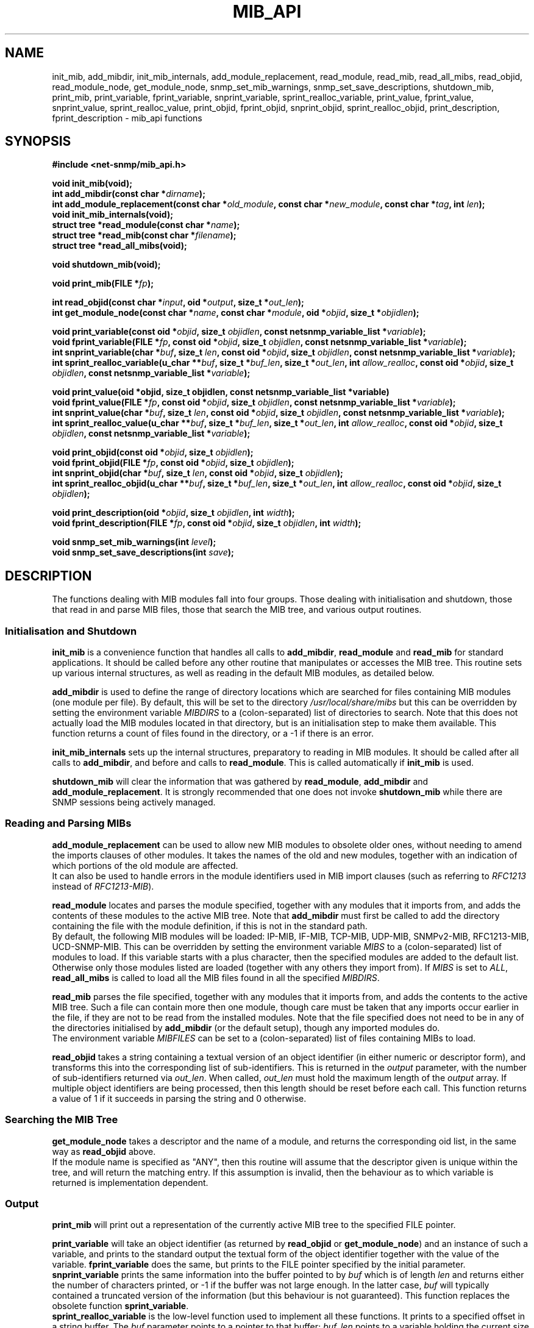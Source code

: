 .TH MIB_API 3 "28 June 2010" V5.3.2 "Net-SNMP"
.SH NAME
init_mib, add_mibdir, init_mib_internals,
add_module_replacement,
read_module, read_mib, read_all_mibs,
read_objid, read_module_node, get_module_node,
snmp_set_mib_warnings, snmp_set_save_descriptions,
shutdown_mib,
print_mib,
print_variable, fprint_variable, snprint_variable, sprint_realloc_variable,
print_value, fprint_value, snprint_value, sprint_realloc_value,
print_objid, fprint_objid, snprint_objid, sprint_realloc_objid,
print_description, fprint_description - mib_api functions
.SH SYNOPSIS
.B #include <net-snmp/mib_api.h>
.PP
.B "void init_mib(void);
.br
.BI "int add_mibdir(const char *" "dirname" );
.br
.BI "int add_module_replacement(const char *" "old_module" ", const char *" "new_module" ", const char *" "tag" ", int " "len" );
.br
.B "void init_mib_internals(void);
.br
.BI "struct tree *read_module(const char *" "name" );
.br
.BI "struct tree *read_mib(const char *" "filename" );
.br
.B "struct tree *read_all_mibs(void);
.PP
.B "void shutdown_mib(void);
.PP
.BI "void print_mib(FILE *" "fp" );
.PP
.BI "int read_objid(const char *" "input" ", oid *" "output" ", size_t *" "out_len" );
.br
.BI "int get_module_node(const char *" "name" ", const char *" "module" ", oid *" "objid" ", size_t *" "objidlen" );
.PP
.BI "void print_variable(const oid *" "objid" ", size_t " "objidlen" ", const netsnmp_variable_list *" "variable" );
.br
.BI "void fprint_variable(FILE *" fp ", const oid *" objid ", size_t " objidlen ", const netsnmp_variable_list *" variable );
.br
.BI "int snprint_variable(char *" "buf" ", size_t " "len" ", const oid *" "objid" ", size_t " "objidlen" ", const netsnmp_variable_list *" "variable" );
.br
.BI "int sprint_realloc_variable(u_char **" buf ", size_t *" buf_len ", size_t *" out_len ", int " allow_realloc ", const oid *" objid ", size_t " objidlen ", const netsnmp_variable_list *" variable );
.PP
.BI "void print_value(oid *objid, size_t objidlen, const netsnmp_variable_list *variable)
.br
.BI "void fprint_value(FILE *" fp ", const oid *" objid ", size_t " objidlen ", const netsnmp_variable_list *" variable );
.br
.BI "int snprint_value(char *" buf ", size_t " "len" ", const oid *" objid ", size_t " objidlen ", const netsnmp_variable_list *" variable );
.br
.BI "int sprint_realloc_value(u_char **" buf ", size_t *" buf_len ", size_t *" out_len ", int " allow_realloc ", const oid *" objid ", size_t " objidlen ", const netsnmp_variable_list *" variable );
.PP
.BI "void print_objid(const oid *" objid ", size_t " objidlen );
.br
.BI "void fprint_objid(FILE *" fp ", const oid *" objid ", size_t " objidlen );
.br
.BI "int snprint_objid(char *" buf ", size_t " "len" ", const oid *" objid ", size_t " objidlen );
.br
.BI "int sprint_realloc_objid(u_char **" buf ", size_t *" buf_len ", size_t *" out_len ", int "allow_realloc ", const oid *" objid ", size_t " objidlen );
.PP
.BI "void print_description(oid *" objid ", size_t " objidlen ", int " width );
.br
.BI "void fprint_description(FILE *" fp ", const oid *" objid ", size_t " objidlen ", int " width );
.PP
.BI "void snmp_set_mib_warnings(int " level );
.br
.BI "void snmp_set_save_descriptions(int " save ");"
.PP
.SH DESCRIPTION
The functions dealing with MIB modules fall into four groups.  Those
dealing with initialisation and shutdown, those that read in and
parse MIB files, those that search the MIB tree, and various output
routines.
.SS Initialisation and Shutdown
.B init_mib
is a convenience function that handles all calls to
.BR add_mibdir ", " read_module " and " read_mib
for standard applications.  It should be called before any other
routine that manipulates or accesses the MIB tree.  This routine sets
up various internal structures, as well as reading in the default MIB
modules, as detailed below.
.PP
.B add_mibdir
is used to define the range of directory locations which are searched
for files containing MIB modules (one module per file).  By default,
this will be set to the directory
.I /usr/local/share/mibs
but this can be overridden by setting the environment variable
.I MIBDIRS
to a (colon-separated) list of directories to search.
Note that this does not actually load the MIB modules located
in that directory, but is an initialisation step to make them available.
This function returns a count of files found in the directory, or a -1
if there is an error.  
.PP
.B init_mib_internals
sets up the internal structures, preparatory to reading in MIB
modules.  It should be called after all calls to
.BR add_mibdir ,
and before and calls to
.BR read_module .
This is called automatically if
.B init_mib
is used.
.PP
.B shutdown_mib
will clear the information that was gathered by 
.BR read_module ", " add_mibdir " and " add_module_replacement .
It is strongly recommended that one does not invoke
.BR shutdown_mib
while there are SNMP sessions being actively managed.
.SS Reading and Parsing MIBs
.B add_module_replacement
can be used to allow new MIB modules to obsolete older ones, without
needing to amend the imports clauses of other modules.  It takes the
names of the old and new modules, together with an indication of which
portions of the old module are affected.
.RS
.TS
tab(+);
lb lb lb
l  l  l.
tag + len + load the new module when:
NULL + 0 + always (the old module is a strict subset of
 + + the new)
name + 0 + for the given tag only
name + non-0 + for any identifier with this prefix
.TE
.RE
It can also be used to handle errors in the module identifiers used
in MIB import clauses (such as referring to
.I RFC1213
instead of
.IR RFC1213-MIB ).
.PP
.B read_module
locates and parses the module specified, together with any modules
that it imports from, and adds the contents of these modules to the
active MIB tree.  Note that
.B add_mibdir
must first be called to add the directory containing the file with the
module definition, if this is not in the standard path.
.br
By default, the following MIB modules will be loaded:  IP-MIB, IF-MIB,
TCP-MIB, UDP-MIB, SNMPv2-MIB, RFC1213-MIB, UCD-SNMP-MIB.
This can be overridden by setting the environment variable
.I MIBS
to a (colon-separated) list of modules to load.
If this variable starts with a plus character, then the specified modules
are added to the default list.  Otherwise only those modules listed are
loaded (together with any others they import from).
If
.I MIBS
is set to
.IR ALL ,
.B read_all_mibs
is called to load all the MIB files found in all the specified
.IR MIBDIRS .
.PP
.B read_mib
parses the file specified, together with any modules that it imports
from, and adds the contents to the active MIB tree.  Such a file can
contain more then one module, though care must be taken that any
imports occur earlier in the file, if they are not to be read from the
installed modules.  Note that the file specified does not need to be
in any of the directories initialised by
.B add_mibdir
(or the default setup), though any imported modules do.
.br
The environment variable
.I MIBFILES
can be set to a (colon-separated) list of files containing MIBs to load.
.PP
.B read_objid
takes a string containing a textual version of an object identifier
(in either numeric or descriptor form), and transforms this into the
corresponding list of sub-identifiers.  This is returned in the
.I output
parameter, with the number of sub-identifiers returned via
.IR out_len .
When called, 
.I out_len
must hold the maximum length of the
.I output
array.
If multiple object identifiers are being processed, then this
length should be reset before each call.
This function returns a value of 1 if it succeeds in parsing the string
and 0 otherwise.
.SS Searching the MIB Tree
.B get_module_node
takes a descriptor and the name of a module, and returns the corresponding
oid list, in the same way as
.B read_objid
above.
.br
If the module name is specified as "ANY", then this routine will
assume that the descriptor given is unique within the tree, and will
return the matching entry.  If this assumption is invalid, then the
behaviour as to which variable is returned is implementation
dependent.
.SS Output
.B print_mib
will print out a representation of the currently active MIB tree to
the specified FILE pointer.
.PP
.B print_variable
will take an object identifier (as returned by
.B read_objid
or
.BR get_module_node )
and an instance of such a variable, and prints to the standard output
the textual form of the object identifier together with the value
of the variable.
.B fprint_variable
does the same, but prints to the FILE pointer specified by the initial
parameter.
.br
.B snprint_variable
prints the same information into the buffer pointed to by
.I buf
which is of length
.IR len 
and returns either the number of characters printed, or -1 if the
buffer was not large enough.  In the latter case,
.I buf
will typically contained a truncated version of the information (but
this behaviour is not guaranteed).  This function replaces the
obsolete function
.BR sprint_variable .
.br
.B sprint_realloc_variable
is the low-level function used to implement all these functions.  It
prints to a specified offset in a string buffer.  The
.I buf
parameter points to a pointer to that buffer;
.I buf_len
points to a variable holding the current size of that buffer, and
.I out_len
points to a variable holding the offset to which to print.
.I out_len
will be updated to hold the offset of the character following the last
one added to the buffer.  If
.I allow_realloc
is 1, the buffer will be dynamically expanded, as necessary, to hold
the output; the variables pointed to by
.I buf
and
.I buf_len
will be updated.  If
.I allow_realloc
is 0, the buffer will not be dynamically expanded.
.B sprint_realloc_variable
returns 0 if
.I allow_realloc
is 1 and an attempt to allocate memory to expand the buffer fails, or
if
.I allow_realloc
is 0 and the output wouldn't fit in the buffer.  Otherwise it returns
1.  When using this function you should be careful to call
.BR free (3)
on
.I *buf
when you have finished with it.
.PP
.BR print_value ,
.BR fprint_value ,
.BR snprint_value
and
.B sprint_realloc_value
do the same as the equivalent
.B print_variable
routines, but only displaying the value of the variable, without the
corresponding object identifier.
.PP
.BR print_objid ,
.BR fprint_objid ,
.BR snprint_objid ,
and
.B sprint_realloc_objid
take an object identifier (without an accompanying variable instance)
and print out the textual representation.
.PP
.BI print_description ,
.BI fprint_description ,
.BI snprint_description ,
and
.B sprint_realloc_description
take an object identifier (as for
.B print_objid
above) and print out a version of the MIB definition for that object,
together with the full OID. The
.I width
argument controls how the OID is layed out.
.PP
By default the parser does not save descriptions since they may be
huge.  In order to be able to print them, you must call
.BR snmp_set_save_descriptions(1) .
.PP
In general the parser is silent about what strangenesses it sees in
the MIB files. To get warnings reported, call
.B snmp_set_mib_warnings
with a
.I level
of 1 (or 2 for even more warnings).
.SH "ENVIRONMENT VARIABLES"
.TP 10
MIBDIRS
A colon separated list of directories to search for MIB modules.
Default: /usr/local/share/snmp/mibs
.TP 10
MIBFILES
A colon separated list of files to load.
Default: (none)
.TP 10
MIBS
A colon separated list of MIB modules to load.
Default: IP-MIB:IF-MIB:TCP-MIB:UDP-MIB:SNMPv2-MIB: RFC1213-MIB:UCD-SNMP-MIB.
.SH "SEE ALSO"
.BR snmp_api "(3)"
